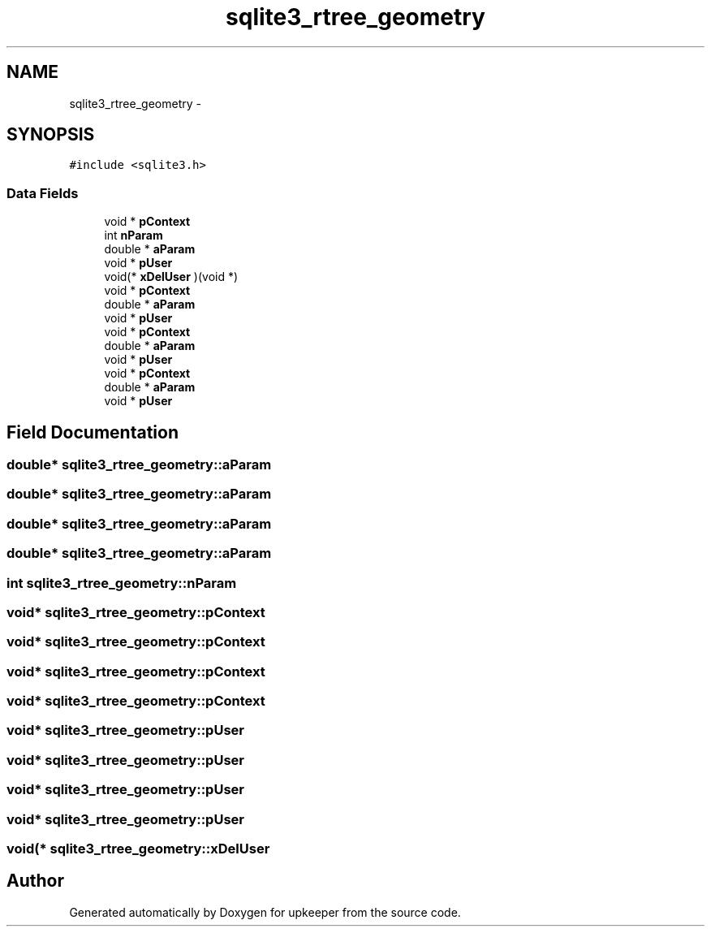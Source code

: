 .TH "sqlite3_rtree_geometry" 3 "20 Jul 2011" "Version 1" "upkeeper" \" -*- nroff -*-
.ad l
.nh
.SH NAME
sqlite3_rtree_geometry \- 
.SH SYNOPSIS
.br
.PP
\fC#include <sqlite3.h>\fP
.PP
.SS "Data Fields"

.in +1c
.ti -1c
.RI "void * \fBpContext\fP"
.br
.ti -1c
.RI "int \fBnParam\fP"
.br
.ti -1c
.RI "double * \fBaParam\fP"
.br
.ti -1c
.RI "void * \fBpUser\fP"
.br
.ti -1c
.RI "void(* \fBxDelUser\fP )(void *)"
.br
.ti -1c
.RI "void * \fBpContext\fP"
.br
.ti -1c
.RI "double * \fBaParam\fP"
.br
.ti -1c
.RI "void * \fBpUser\fP"
.br
.ti -1c
.RI "void * \fBpContext\fP"
.br
.ti -1c
.RI "double * \fBaParam\fP"
.br
.ti -1c
.RI "void * \fBpUser\fP"
.br
.ti -1c
.RI "void * \fBpContext\fP"
.br
.ti -1c
.RI "double * \fBaParam\fP"
.br
.ti -1c
.RI "void * \fBpUser\fP"
.br
.in -1c
.SH "Field Documentation"
.PP 
.SS "double* \fBsqlite3_rtree_geometry::aParam\fP"
.PP
.SS "double* \fBsqlite3_rtree_geometry::aParam\fP"
.PP
.SS "double* \fBsqlite3_rtree_geometry::aParam\fP"
.PP
.SS "double* \fBsqlite3_rtree_geometry::aParam\fP"
.PP
.SS "int \fBsqlite3_rtree_geometry::nParam\fP"
.PP
.SS "void* \fBsqlite3_rtree_geometry::pContext\fP"
.PP
.SS "void* \fBsqlite3_rtree_geometry::pContext\fP"
.PP
.SS "void* \fBsqlite3_rtree_geometry::pContext\fP"
.PP
.SS "void* \fBsqlite3_rtree_geometry::pContext\fP"
.PP
.SS "void* \fBsqlite3_rtree_geometry::pUser\fP"
.PP
.SS "void* \fBsqlite3_rtree_geometry::pUser\fP"
.PP
.SS "void* \fBsqlite3_rtree_geometry::pUser\fP"
.PP
.SS "void* \fBsqlite3_rtree_geometry::pUser\fP"
.PP
.SS "void(* \fBsqlite3_rtree_geometry::xDelUser\fP"
.PP


.SH "Author"
.PP 
Generated automatically by Doxygen for upkeeper from the source code.
